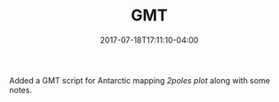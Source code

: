 #+TITLE: GMT
#+DATE: 2017-07-18T17:11:10-04:00
#+DESCRIPTION: 
#+SLUG: GMT
#+BANNER: 
#+CATEGORIES: software
#+TAGS: GMT
#+DRAFT: false

Added a GMT script for Antarctic mapping [[{{< ref "data/gmt/index.org" >}}][2poles plot]] along with some notes.


